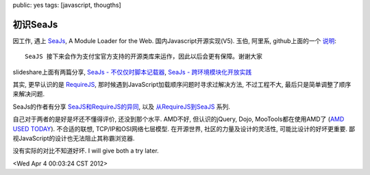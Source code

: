 public: yes
tags: [javascript, thougths]

初识SeaJs
==============

因工作, 遇上 `SeaJs <http://seajs.org/>`_, A Module Loader for the Web. 国内Javascript开源实现(V5). 玉伯, 阿里系, github上面的一个 `说明  <https://github.com/seajs/seajs/issues/182#issuecomment-4863961>`_::

  SeaJS 接下来会作为支付宝官方支持的开源类库来运作，因此以后会更有保障。谢谢大家

slideshare上面有两篇分享, `SeaJs - 不仅仅时脚本记载器 <http://www.slideshare.net/alipay/seajs>`_, `SeaJs - 跨环境模块化开放实践 <http://www.slideshare.net/lifesinger/seajs-7960228>`_

其实, 更早认识的是 `RequireJS <http://requirejs.org>`_, 那时候遇到JavaScript加载顺序问题时寻求过解决方法, 不过工程不大, 最后只是简单调整了顺序来解决问题. 

SeaJs的作者有分享 `SeaJS和RequireJS的异同 <http://lifesinger.wordpress.com/2011/05/17/the-difference-between-seajs-and-requirejs/>`_, 以及 `从RequireJS到SeaJS <http://lifesinger.wordpress.com/2011/10/24/comparing-requirejs-with-seajs-1/>`_ 系列. 

自己对于两者的是好是坏还不懂得评价, 还没到那个水平. AMD不好, 但认识的jQuery, Dojo, MooTools都在使用AMD了 (`AMD USED TODAY <http://requirejs.org/docs/whyamd.html#amdtoday>`_). 不合适的联想, TCP/IP和OSI网络七层模型. 在开源世界, 社区的力量及设计的灵活性, 可能比设计的好坏更重要. 鄙视JavaScript的设计也无法阻止其称霸浏览器. 

没有实际的对比不知道好坏. I will give both a try later.

<Wed Apr  4 00:03:24 CST 2012>

